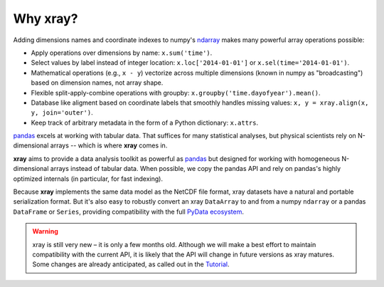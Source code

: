 Why xray?
=========

Adding dimensions names and coordinate indexes to numpy's ndarray_ makes many
powerful array operations possible:

-  Apply operations over dimensions by name: ``x.sum('time')``.
-  Select values by label instead of integer location:
   ``x.loc['2014-01-01']`` or ``x.sel(time='2014-01-01')``.
-  Mathematical operations (e.g., ``x - y``) vectorize across multiple
   dimensions (known in numpy as "broadcasting") based on dimension
   names, not array shape.
-  Flexible split-apply-combine operations with groupby:
   ``x.groupby('time.dayofyear').mean()``.
-  Database like aligment based on coordinate labels that smoothly
   handles missing values: ``x, y = xray.align(x, y, join='outer')``.
-  Keep track of arbitrary metadata in the form of a Python dictionary:
   ``x.attrs``.

pandas_ excels at working with tabular data. That suffices for many statistical
analyses, but physical scientists rely on N-dimensional arrays -- which is
where **xray** comes in.

**xray** aims to provide a data analysis toolkit as powerful as pandas_ but
designed for working with homogeneous N-dimensional arrays
instead of tabular data. When possible, we copy the pandas API and rely on
pandas's highly optimized internals (in particular, for fast indexing).

Because **xray** implements the same data model as the NetCDF file
format, xray datasets have a natural and portable serialization format.
But it's also easy to robustly convert an xray ``DataArray`` to and from
a numpy ``ndarray`` or a pandas ``DataFrame`` or ``Series``, providing
compatibility with the full `PyData ecosystem <http://pydata.org/>`__.

.. _ndarray: http://docs.scipy.org/doc/numpy/reference/arrays.ndarray.html
.. _pandas: http://pandas.pydata.org

.. warning::

    xray is still very new – it is only a few months old. Although we will make
    a best effort to maintain compatibility with the current API, it is likely
    that the API will change in future versions as xray matures. Some changes
    are already anticipated, as called out in the `Tutorial <tutorial>`_.
